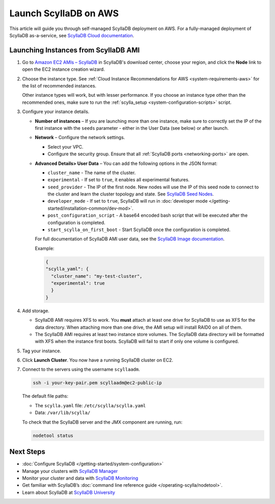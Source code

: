 ==========================
Launch ScyllaDB on AWS
==========================

This article will guide you through self-managed ScyllaDB deployment on AWS. For a fully-managed deployment of ScyllaDB 
as-a-service, see `ScyllaDB Cloud documentation <https://cloud.docs.scylladb.com/>`_.

Launching Instances from ScyllaDB AMI 
---------------------------------------

#. Go to `Amazon EC2 AMIs – ScyllaDB <https://www.scylladb.com/download/?platform=aws#open-source>`_ in ScyllaDB's download center, 
   choose your region, and click the **Node** link to open the EC2 instance creation wizard.
#. Choose the instance type. See :ref:`Cloud Instance Recommendations for AWS <system-requirements-aws>` for the list of recommended instances.

   Other instance types will work, but with lesser performance. If you choose an instance type other than the recommended ones, make sure to run the :ref:`scylla_setup <system-configuration-scripts>` script.

#. Configure your instance details. 

   * **Number of instances** – If you are launching more than one instance, make sure to correctly set the IP of the first instance with the ``seeds`` parameter - either in the User Data (see below) or after launch.
   * **Network** – Configure the network settings.

     * Select your VPC.
     * Configure the security group. Ensure that all :ref:`ScyllaDB ports <networking-ports>` are open.

   * **Advanced Details> User Data** – You can add the following options in the JSON format:

     * ``cluster_name`` - The name of the cluster.
     * ``experimental`` - If set to ``true``, it enables all experimental features.
     * ``seed_provider`` - The IP of the first node. New nodes will use the IP of this seed node to connect to the cluster and learn the cluster topology and state. See `ScyllaDB Seed Nodes </kb/seed-nodes>`_.
     * ``developer_mode`` - If set to ``true``, ScyllaDB will run in :doc:`developer mode </getting-started/installation-common/dev-mod>`.
     * ``post_configuration_script`` - A base64 encoded bash script that will be executed after the configuration is completed.
     * ``start_scylla_on_first_boot`` - Start ScyllaDB once the configuration is completed.

     For full documentation of ScyllaDB AMI user data, see the `ScyllaDB Image documentation <https://github.com/scylladb/scylla-machine-image>`_.

     Example:

     .. code-block:: console

        {
        "scylla_yaml": {
          "cluster_name": "my-test-cluster",
          "experimental": true
          }
        }

#. Add storage.

   * ScyllaDB AMI requires XFS to work. You **must** attach at least one drive for ScyllaDB to use as XFS for the data directory. 
     When attaching more than one drive, the AMI setup will install RAID0 on all of them.
   * The ScyllaDB AMI requires at least two instance store volumes. The ScyllaDB data directory will be formatted with XFS when the instance 
     first boots. ScyllaDB will fail to start if only one volume is configured.

#. Tag your instance.
#. Click **Launch Cluster**. You now have a running ScyllaDB cluster on EC2.
#. Connect to the servers using the username ``scyllaadm``.

   .. code-block:: console

        ssh -i your-key-pair.pem scyllaadm@ec2-public-ip

   The default file paths:

   * The ``scylla.yaml`` file: ``/etc/scylla/scylla.yaml``
   * Data: ``/var/lib/scylla/``

   To check that the ScyllaDB server and the JMX component are running, run:

   .. code-block:: console
    
        nodetool status
   
Next Steps
-----------

* :doc:`Configure ScyllaDB </getting-started/system-configuration>`
* Manage your clusters with `ScyllaDB Manager <https://manager.docs.scylladb.com/>`_
* Monitor your cluster and data with `ScyllaDB Monitoring <https://monitoring.docs.scylladb.com/>`_
* Get familiar with ScyllaDB’s :doc:`command line reference guide </operating-scylla/nodetool>`.
* Learn about ScyllaDB at `ScyllaDB University <https://university.scylladb.com/>`_
